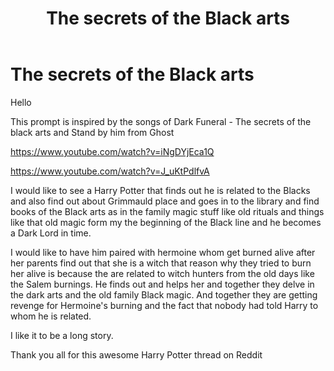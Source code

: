 #+TITLE: The secrets of the Black arts

* The secrets of the Black arts
:PROPERTIES:
:Author: Sang-Lys
:Score: 2
:DateUnix: 1569607416.0
:DateShort: 2019-Sep-27
:FlairText: Prompt
:END:
Hello

This prompt is inspired by the songs of Dark Funeral - The secrets of the black arts and Stand by him from Ghost

[[https://www.youtube.com/watch?v=iNgDYjEca1Q]]

[[https://www.youtube.com/watch?v=J_uKtPdlfvA]]

I would like to see a Harry Potter that finds out he is related to the Blacks and also find out about Grimmauld place and goes in to the library and find books of the Black arts as in the family magic stuff like old rituals and things like that old magic form my the beginning of the Black line and he becomes a Dark Lord in time.

I would like to have him paired with hermoine whom get burned alive after her parents find out that she is a witch that reason why they tried to burn her alive is because the are related to witch hunters from the old days like the Salem burnings. He finds out and helps her and together they delve in the dark arts and the old family Black magic. And together they are getting revenge for Hermoine's burning and the fact that nobody had told Harry to whom he is related.

I like it to be a long story.

Thank you all for this awesome Harry Potter thread on Reddit

